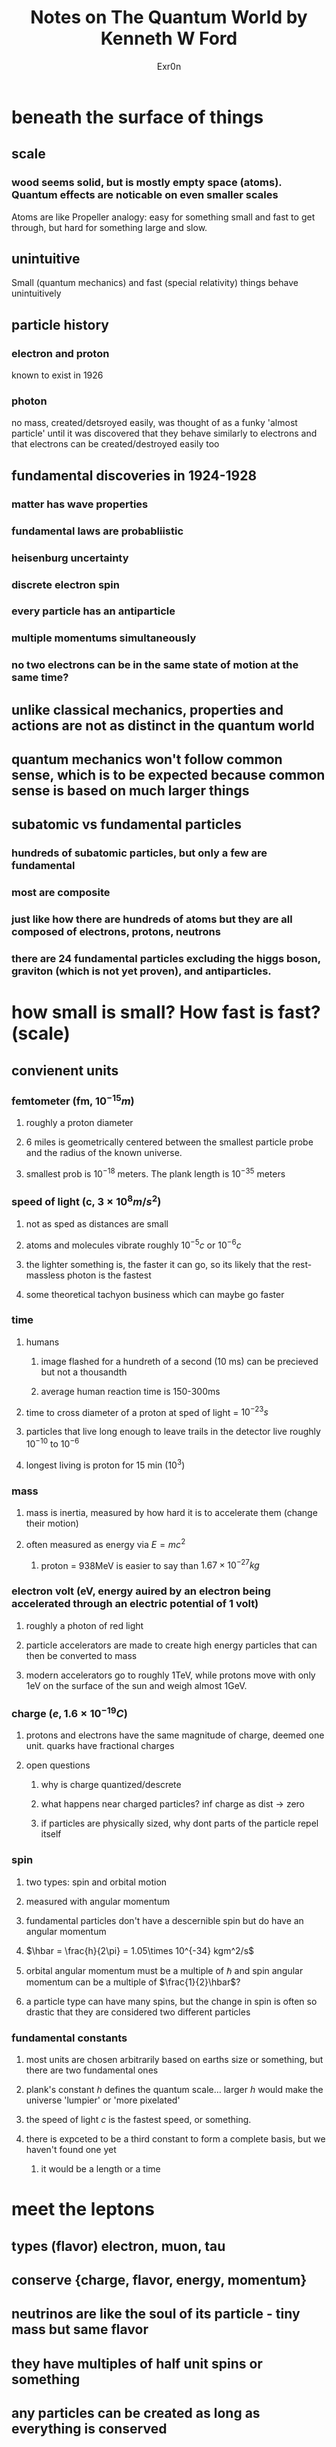 #+AUTHOR: Exr0n
#+TITLE: Notes on The Quantum World by Kenneth W Ford
* beneath the surface of things
** scale
*** wood seems solid, but is mostly empty space (atoms). Quantum effects are noticable on even smaller scales
	Atoms are like Propeller analogy: easy for something small and fast to get through, but hard for something large and slow.
** unintuitive
   Small (quantum mechanics) and fast (special relativity) things behave unintuitively
** particle history
*** electron and proton
	known to exist in 1926
*** photon
	no mass, created/detsroyed easily, was thought of as a funky 'almost particle' until it was discovered that they behave similarly to electrons and that electrons can be created/destroyed easily too
** fundamental discoveries in 1924-1928
*** matter has wave properties
*** fundamental laws are probabliistic
*** heisenburg uncertainty
*** discrete electron spin
*** every particle has an antiparticle
*** multiple momentums simultaneously
*** no two electrons can be in the same state of motion at the same time?
** unlike classical mechanics, properties and actions are not as distinct in the quantum world
** quantum mechanics won't follow common sense, which is to be expected because common sense is based on much larger things
** subatomic vs fundamental particles
*** hundreds of subatomic particles, but only a few are fundamental
*** most are composite
*** just like how there are hundreds of atoms but they are all composed of electrons, protons, neutrons
*** there are 24 fundamental particles excluding the higgs boson, graviton (which is not yet proven), and antiparticles.

* how small is small? How fast is fast? (scale)
** convienent units
*** femtometer (fm, $10^{-15} m$)
**** roughly a proton diameter
**** 6 miles is geometrically centered between the smallest particle probe and the radius of the known universe.
**** smallest prob is $10^{-18}$ meters. The plank length is $10^{-35}$ meters
*** speed of light (c, $3 \times 10^8 m/s^2$)
**** not as sped as distances are small
**** atoms and molecules vibrate roughly $10^{-5} c$ or $10^{-6} c$
**** the lighter something is, the faster it can go, so its likely that the rest-massless photon is the fastest
**** some theoretical tachyon business which can maybe go faster
*** time
**** humans
***** image flashed for a hundreth of a second (10 ms) can be precieved but not a thousandth
***** average human reaction time is 150-300ms
**** time to cross diameter of a proton at sped of light = $10^{-23}s$
**** particles that live long enough to leave trails in the detector live roughly $10^{-10}$ to $10^{-6}$
**** longest living is proton for 15 min (10^3)
*** mass
**** mass is inertia, measured by how hard it is to accelerate them (change their motion)
**** often measured as energy via $E = mc^2$
***** proton = 938MeV is easier to say than $1.67\times 10^{-27}kg$
*** electron volt (eV, energy auired by an electron being accelerated through an electric potential of 1 volt)
**** roughly a photon of red light
**** particle accelerators are made to create high energy particles that can then be converted to mass
**** modern accelerators go to roughly 1TeV, while protons move with only 1eV on the surface of the sun and weigh almost 1GeV.
*** charge ($e, 1.6\times 10^{-19}C$)
**** protons and electrons have the same magnitude of charge, deemed one unit. quarks have fractional charges
**** open questions
***** why is charge quantized/descrete
***** what happens near charged particles? inf charge as dist \to zero
***** if particles are physically sized, why dont parts of the particle repel itself
*** spin
**** two types: spin and orbital motion
**** measured with angular momentum
**** fundamental particles don't have a descernible spin but do have an angular momentum
**** $\hbar = \frac{h}{2\pi} = 1.05\times 10^{-34} kgm^2/s$
**** orbital angular momentum must be a multiple of $\hbar$ and spin angular momentum can be a multiple of $\frac{1}{2}\hbar$?
**** a particle type can have many spins, but the change in spin is often so drastic that they are considered two different particles
*** fundamental constants
**** most units are chosen arbitrarily based on earths size or something, but there are two fundamental ones
**** plank's constant $h$ defines the quantum scale... larger $h$ would make the universe 'lumpier' or 'more pixelated'
**** the speed of light $c$ is the fastest speed, or something.
**** there is expceted to be a third constant to form a complete basis, but we haven't found one yet
***** it would be a length or a time
* meet the leptons
** types (flavor) electron, muon, tau
** conserve {charge, flavor, energy, momentum}
** neutrinos are like the soul of its particle - tiny mass but same flavor
** they have multiples of half unit spins or something
** any particles can be created as long as everything is conserved
* the rest of the extended family
** quarks
*** six of them in groups of three
*** they group up in the wild to make up other composite particles
*** particles have integer charge, but quarks come in one-third multiples of charge
*** baryon number
**** another type of 'charge' that is also conserved
**** protons and neutrons are both baryonic (meaning they have baryon number?)
**** like leptons, the lightest baryon cannot decay because there is nothing to decay into (the proton)
**** quarks have one-third baryon number also
*** antiquarks
**** makes up meson with another singular quark (For a total baryon number of 0)
**** antiquark particles are unstable
*** color
**** red, green, blue, antired, antigreen, antiblue
**** all three or a normal with an anti is colorless..???

ended page 71
** composite particles
*** baryons vs mesons
**** baryons have half odd integral spins (1/2, 3/2, 5/2) while mesons have integral spins
**** baryons are made of 3 quarks each while mesons are made up of a quark and an antiquark
**** baryons are fermions and mesons are bosons. all are hadrons (strongly interacting) bc quarks are strongly interacting
**** mesons have baryon number zero
*** some baryons
**** lightest are proton and neutron (made up up and down quarks)
**** then heavier ones have strange quarks, and some even heavier have charm and bottom quarks
**** have not found a baryon that contains a top quark yet
**** other than the proton, all 'baryons are unstable (radoactive)'
**** they all live a really short time (see the table) roughly $10^{-10}$ to $10^{-19}$ seconds
*** some mesons

**** the pion (lightest meson)
***** Yukawa thought pions moving around gave rise to the strong nuclear force, but now we think its quarks exchanging gluons
***** there is a charged version of the pion which is made of a down quark and an anti-up quark (written \(d\bar u\))
***** the uncharged pion is made up of 'a mixture, pratly an up quark and an anti-up quark, partly a down quark and an anti-down quark, so we write its composition as $u \bar u \& d \bar d$' what the heck :question:
***** some different mesons have the same composition (neutral pion and eta)
***** mesons can decay entirely into leptons (while baryons cannot because they must conserve their non-zero baryon number)
** force carriers
*** physics is about things and what happens to them, and those particles were the things. these are what happens
*** all are bosons (integer spins) and there are no conservation laws so they can do whatever they want
**** not even conservation of angular momentum/spin?               :question:
*** there are six particle types, with one for each of the fundamental forces except the weak force which has three
**** graviton (the weakest force) (but it is the one we see the most because all the other forces can be negative are balanced (ex positive and negative charges yet most matter is mostly neutral))
***** its so weak that it doesn't really do anything in the subatomic world (can be ignored)
****** but maybe some weird quantum stuff makes it actually important on smaller scales
***** not much to say apparently, it cant be v precisely measured bc its so weak
**** weak force carriers (W and Z)
***** very massive but lacking physical size??                     :question:
***** they are actually three close siblings (much like the positive, negative, and neutral versions of pions)
***** discovered at proton synchotron at CERN
**** photon
***** proposed by Einstein in 1905, but not seen as a real particle until the 1930s

